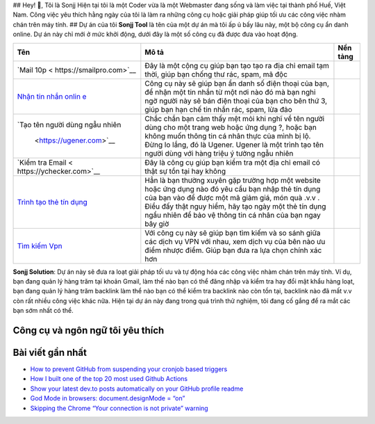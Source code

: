 |Visitor| |GitHub followers|\ |YouTube Channel Subscribers| ## Hey! 👋,
Tôi là Sonjj Hiện tại tôi là một Coder vừa là một Webmaster đang sống và
làm việc tại thành phố Huế, Việt Nam. Công việc yêu thích hằng ngày của
tôi là làm ra những công cụ hoặc giải pháp giúp tối ưu các công việc
nhàm chán trên máy tính. ## Dự án của tôi **Sonjj Tool** là tên của một
dự án mà tôi ấp ủ bấy lâu này, một bộ công cụ ẩn danh online. Dự án này
chỉ mới ở mức khởi động, dưới đây là một số công cụ đã được đưa vào hoạt
động.

+--------------------------+--------------------------+-----------------+
| Tên                      | Mô tả                    | Nền tảng        |
+==========================+==========================+=================+
| `Mail                    | Đây là một cộng cụ giúp  | |Temp Mail|     |
| 10p <                    | bạn tạo tạo ra địa chỉ   |                 |
| https://smailpro.com>`__ | email tạm thời, giúp bạn |                 |
|                          | chống thư rác, spam, mã  |                 |
|                          | độc                      |                 |
+--------------------------+--------------------------+-----------------+
| `Nhận tin nhắn           | Công cụ này sẽ giúp bạn  | |Receive Sms    |
| onlin                    | ẩn danh số điện thoại    | Online|         |
| e <https://smser.net>`__ | của bạn, để nhận một tin |                 |
|                          | nhắn từ một nơi nào đó   |                 |
|                          | mà bạn nghi ngờ người    |                 |
|                          | này sẽ bán điện thoại    |                 |
|                          | của bạn cho bên thứ 3,   |                 |
|                          | giúp bạn hạn chế tin     |                 |
|                          | nhắn rác, spam, lừa đảo  |                 |
+--------------------------+--------------------------+-----------------+
| `Tạo tên người dùng ngẫu | Chắc chắn bạn cảm thấy   | |Username       |
| nhiên                    | mệt mỏi khi nghĩ về tên  | Generate|       |
|  <https://ugener.com>`__ | người dùng cho một trang |                 |
|                          | web hoặc ứng dụng ?,     |                 |
|                          | hoặc bạn không muốn      |                 |
|                          | thông tin cá nhân thực   |                 |
|                          | của mình bị lộ. Đừng lo  |                 |
|                          | lắng, đó là Ugener.      |                 |
|                          | Ugener là một trình tạo  |                 |
|                          | tên người dùng với hàng  |                 |
|                          | triệu ý tưởng ngẫu nhiên |                 |
+--------------------------+--------------------------+-----------------+
| `Kiểm tra                | Đây là công cụ giúp bạn  | |Email Checker| |
| Email <                  | kiểm tra một địa chỉ     |                 |
| https://ychecker.com>`__ | email có thật sự tồn tại |                 |
|                          | hay không                |                 |
+--------------------------+--------------------------+-----------------+
| `Trình tạo thẻ tín       | Hẳn là bạn thường xuyên  | |Credit Card    |
| dụng <h                  | gặp trường hợp một       | Generator|      |
| ttps://cardgener.com>`__ | website hoặc ứng dụng    |                 |
|                          | nào đó yêu cầu bạn nhập  |                 |
|                          | thẻ tín dụng của bạn vào |                 |
|                          | để được một mã giảm giá, |                 |
|                          | món quà .v.v . Điều đấy  |                 |
|                          | thật nguy hiểm, hãy tạo  |                 |
|                          | ngày một thẻ tín dụng    |                 |
|                          | ngẩu nhiên để bảo vệ     |                 |
|                          | thông tin cá nhân của    |                 |
|                          | bạn ngay bây giờ         |                 |
+--------------------------+--------------------------+-----------------+
| `Tìm kiếm                | Với công cụ này sẽ giúp  | |Best VPN free| |
| Vpn                      | bạn tìm kiếm và so sánh  |                 |
| <https://teahog.com/>`__ | giữa các dịch vụ VPN với |                 |
|                          | nhau, xem dịch vụ của    |                 |
|                          | bên nào ưu điểm nhược    |                 |
|                          | điểm. Giúp bạn đưa ra    |                 |
|                          | lựa chọn chính xác hơn   |                 |
+--------------------------+--------------------------+-----------------+

**Sonjj Solution**: Dự án này sẽ đưa ra loạt giải pháp tối ưu và tự động
hóa các công việc nhàm chán trên máy tính. Ví dụ, bạn đang quản lý hàng
trăm tại khoản Gmail, làm thế nào bạn có thể đăng nhập và kiểm tra hay
đổi mật khẩu hàng loạt, bạn đang quản lý hàng trăm backlink làm thể nào
bạn có thể kiểm tra backlink nào còn tồn tại, backlink nào đã mất v.v
còn rất nhiều công việc khác nữa. Hiện tại dự án này đang trong quá
trình thử nghiệm, tôi đang cố gắng để ra mắt các bạn sớm nhất có thể.

Công cụ và ngôn ngữ tôi yêu thích
---------------------------------

|image1| |image2| |image3| |image4| |image5| |image6| |image7| |image8|
|image9| |image10| |image11| |image12| |image13|

Bài viết gần nhất
-----------------

.. raw:: html

   <!-- BLOG-POST-LIST:START -->

-  `How to prevent GitHub from suspending your cronjob based
   triggers <https://dev.to/gautamkrishnar/how-to-prevent-github-from-suspending-your-cronjob-based-triggers-knf>`__
-  `How I built one of the top 20 most used Github
   Actions <https://www.gautamkrishnar.com/how-i-built-one-of-the-top-20-most-used-github-actions/>`__
-  `Show your latest dev.to posts automatically on your GitHub profile
   readme <https://dev.to/gautamkrishnar/show-your-latest-dev-to-posts-automatically-in-your-github-profile-readme-3nk8>`__
-  `God Mode in browsers: document.designMode =
   “on” <https://dev.to/gautamkrishnar/god-mode-in-browsers-document-designmode-on-2pmo>`__
-  `Skipping the Chrome “Your connection is not private”
   warning <https://dev.to/gautamkrishnar/quickbits-1-skipping-the-chrome-your-connection-is-not-private-warning-4kp1>`__

.. |Visitor| image:: https://visitor-badge.laobi.icu/badge?page_id=public-sonjj/public-sonjj
   :target: https://github.com/public-sonjj
.. |GitHub followers| image:: https://img.shields.io/github/followers/public-sonjj.svg?style=social&label=Follow
   :target: https://github.com/public-sonjj?tab=followers
.. |YouTube Channel Subscribers| image:: https://img.shields.io/youtube/channel/subscribers/UCIevahX9MAHLL321q_x9-RQ?style=social
.. |Temp Mail| image:: https://img.shields.io/badge/web-live-green
   :target: https://smailpro.com
.. |Receive Sms Online| image:: https://img.shields.io/badge/web-live-green
   :target: https://smser.net
.. |Username Generate| image:: https://img.shields.io/badge/web-live-green
   :target: https://ugener.com
.. |Email Checker| image:: https://img.shields.io/badge/web-live-green
   :target: https://ychecker.com
.. |Credit Card Generator| image:: https://img.shields.io/badge/web-live-green
   :target: https://cardgener.com
.. |Best VPN free| image:: https://img.shields.io/badge/web-live-green
   :target: https://teahog.com
.. |image1| image:: https://img.shields.io/badge/-Docker-46a2f1?style=flat-square&logo=docker&logoColor=white
.. |image2| image:: https://img.shields.io/badge/-VisualStudio-5C2D91?style=flat-square&logo=VisualStudio&logoColor=white
.. |image3| image:: https://img.shields.io/badge/-php-777BB4?style=flat-square&logo=php&logoColor=white
.. |image4| image:: https://img.shields.io/badge/-javascript-F7DF1E?style=flat-square&logo=javascript&logoColor=black
.. |image5| image:: https://img.shields.io/badge/-airtable-18BFFF?style=flat-square&logo=airtable&logoColor=white
.. |image6| image:: https://img.shields.io/badge/-mysql-4479A1?style=flat-square&logo=mysql&logoColor=white
.. |image7| image:: https://img.shields.io/badge/-github-181717?style=flat-square&logo=github&logoColor=white
.. |image8| image:: https://img.shields.io/badge/-html5-E34F26?style=flat-square&logo=html5&logoColor=white
.. |image9| image:: https://img.shields.io/badge/-tailwindcss-06B6D4?style=flat-square&logo=tailwindcss&logoColor=white
.. |image10| image:: https://img.shields.io/badge/-python-3776AB?style=flat-square&logo=python&logoColor=white
.. |image11| image:: https://img.shields.io/badge/-nginx-009639?style=flat-square&logo=nginx&logoColor=white
.. |image12| image:: https://img.shields.io/badge/-vuejs-4FC08D?style=flat-square&logo=vue.js&logoColor=white
.. |image13| image:: https://img.shields.io/badge/-laravel-FF2D20?style=flat-square&logo=laravel&logoColor=white
